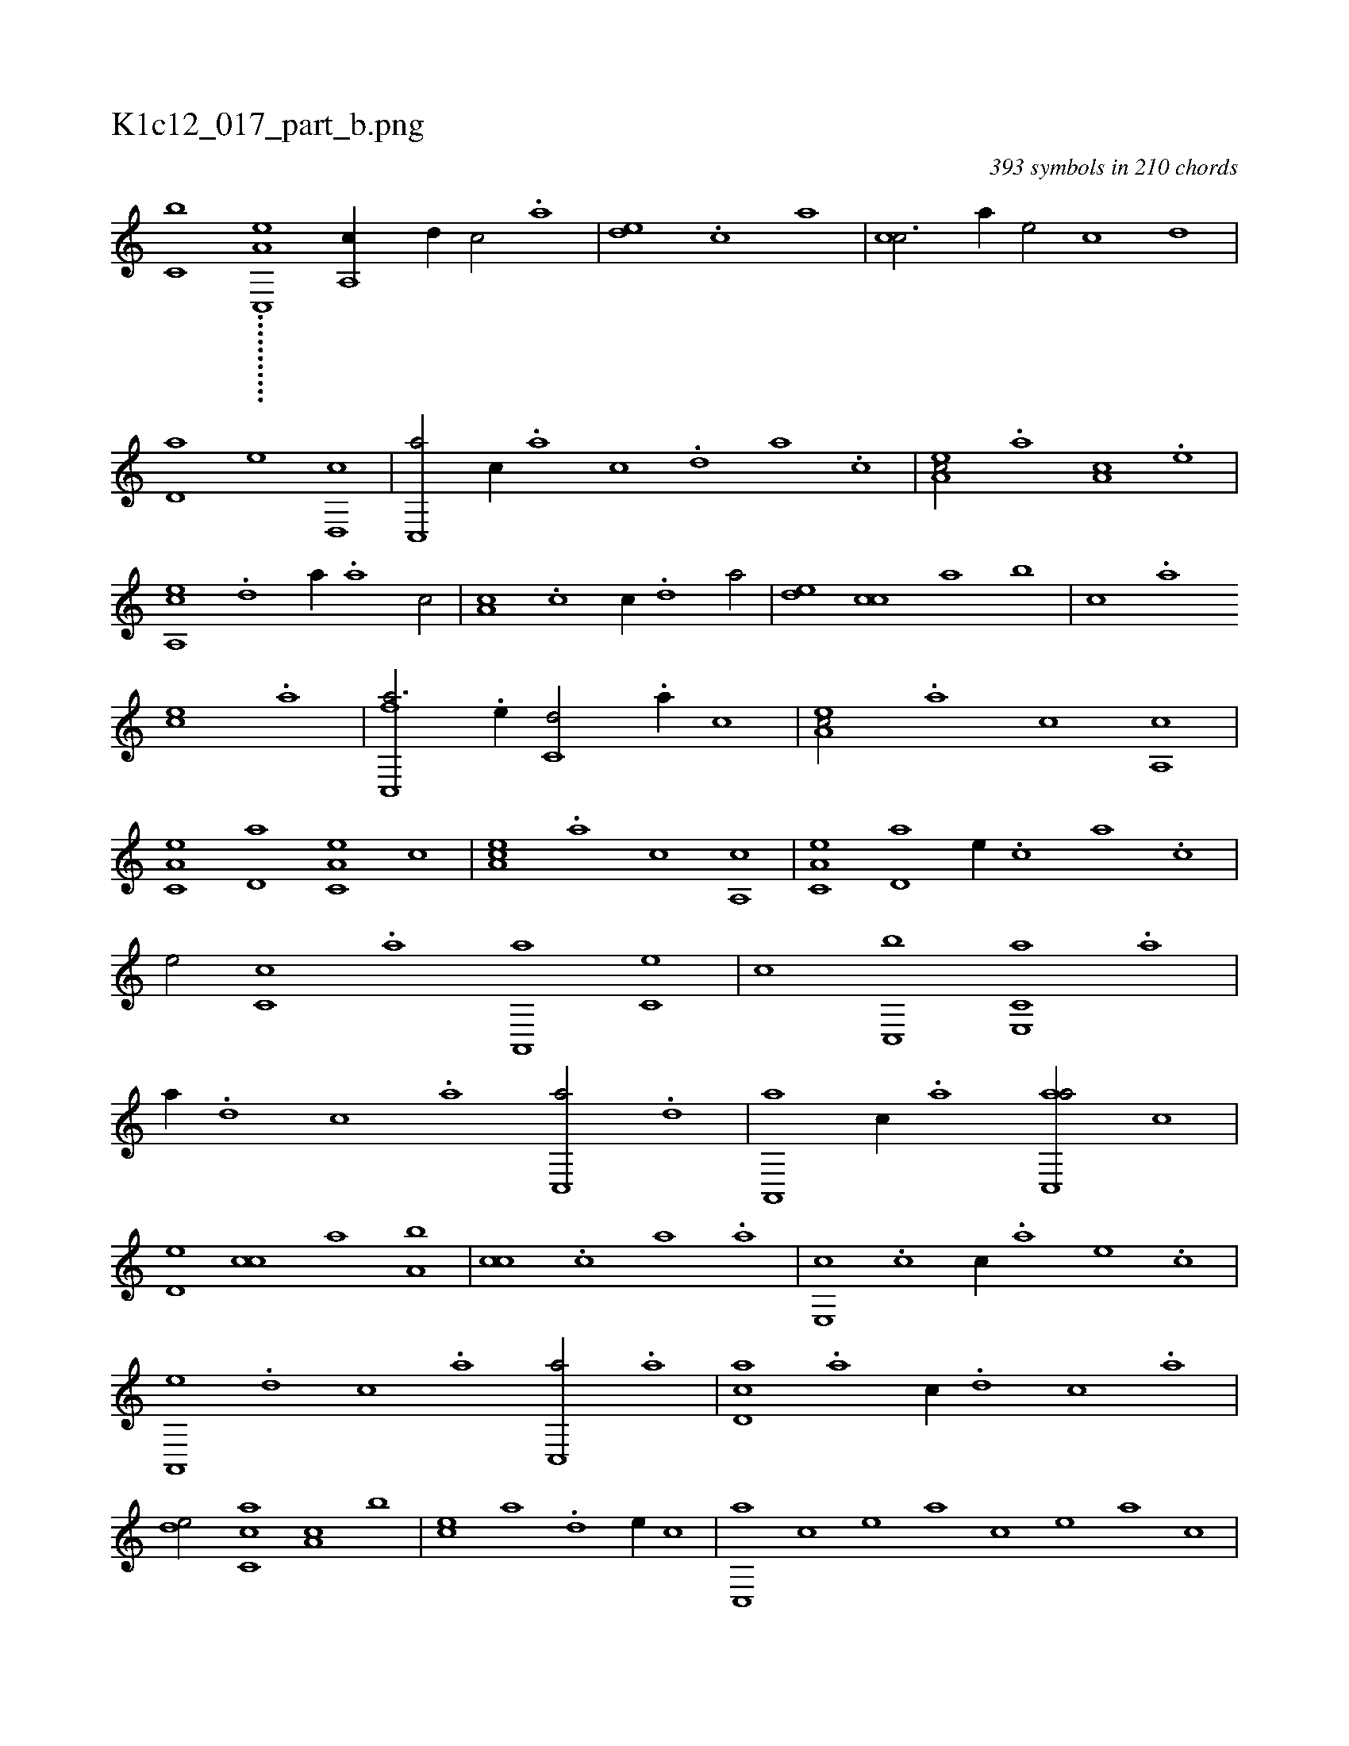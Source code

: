 X:1
%
%%titleleft true
%%tabaddflags 0
%%tabrhstyle grid
%
T:K1c12_017_part_b.png
C:393 symbols in 210 chords
L:1/1
K:italiantab
%
[,,c,h,b] ...........[,a,c,,e] [a,,c//] [,d//] [,c/] .[,a] |\
	[,,de] .[,,c] [,,a1] |\
	[,,cc3/4] [,,,a//] [,,,,e/] [,,,,c] [,,,,,,d] |\
	[,,d,a] [,,,,,e] [,,d,,c1] |\
	[,,c,,a/] [,,,c//] .[,,a] [,,c] .[,,d] [,a] .[,c] |\
	[,ea,c/] .[a] [,,a,c] .[,e] |\
	[a,,ce] .[,,d] [,,,,a//] .[,a] [,c/] |\
	[,a,c] .[,,c] [,,,c//] .[,,d] [,a/] |\
	[,,de] [,,cc] [,,a] [,,,b] |\
	[,,,c] .[a] 
%
[,,,ce] .[a] |\
	[fc,,a3/4] .[e//] [c,d/] .[a//] [,,c] |\
	[,ea,c/] .[,a] [c] [,a,,c] |\
	[a,c,e] [,,d,a] [a,c,e] [,,,c] |\
	[,ea,c] .[,a] [c] [,a,,c] |\
	[a,c,e] [,,d,a] [,,,,e//] .[,,c] [,,a] .[,,,c] |\
	[,e/] [,,c,c] .[,,a] [a,,,a] [,,,c,e] |\
	[,,,,,c] [c,,b] [e,,c,a] .[a] |\
	[,,,,a//] .[,d] [,c] .[,a] [,c,,a/] .[,,d] |\
	[,a,,,a] [,,c//] .[,,a] [,ac,,a/] [,,,,c] |
%
[,,d,e] [,,cc] [,,a] [,a,b] |\
	[,,cc] .[,c] [,a] .[a] |\
	[,e,,c] .[c] [,,,,c//] .[a] [,e] .[,c] |\
	[,a,,,e] .[,,d] [,,c] .[,,a] [,,c,,a/] .[,a] |\
	[,cd,a] .[a] [,,,c//] .[,d] [,c] .[,a] |\
	[,,de/] [,,cc,a] [,,a,c] [,,,b] |\
	[,,,ce] [,,,,a] .[,,d] [,,,,,e//] [,,,,,c] |\
	[,,c,,a] [,,,,,c] [,,,,,e] [,,,,a] [,,,,c] [,,,,e] [,,,a] [,,,c] |
%
[,,,e] .[,,c] [,,d] .[,a] [,c,,a] .[,e] [a] .[c] |\
	[ed,,,a] .[f] [h/] [ac,,a] .[f] |\
	[,,,,,a//] .[e] [c,d] .[a] [,e,,c] .[,,c] [a,a] [,,,c] |\
	[,,a,c] .[,d] [,c] .[,a] [,c,c,a/] .[,a//] [,,,a] |\
	[,,,,e] [,,,,c] [,,d,e/] [,,c,c] .[,,a//] [,,,,a] |\
	[,,,,,e/] [,,,ca] [,,a,,c] .[,,d] |\
	[,,c,,a] [,,a,c] [,,,,a] [a,,c,e] |\
	[c,d,,c] [f,a] 
% number of items: 393


